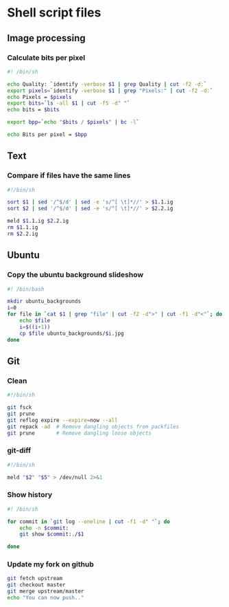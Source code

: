 #+PROPERTY: header-args :shebang "#!/bin/sh"

* Shell script files
:PROPERTIES:
:ID:       6946c996-68f9-4f97-a63d-4df158bbf6f3
:END:
** Image processing
*** Calculate bits per pixel
#+begin_src sh
#! /bin/sh

echo Quality: `identify -verbose $1 | grep Quality | cut -f2 -d:`
export pixels=`identify -verbose $1 | grep "Pixels:" | cut -f2 -d:`
echo Pixels = $pixels
export bits=`ls -all $1 | cut -f5 -d" "`
echo bits = $bits

export bpp=`echo "$bits / $pixels" | bc -l`

echo Bits per pixel = $bpp
#+end_src
** Text
*** Compare if files have the same lines
#+begin_src sh
#!/bin/sh

sort $1 | sed '/^$/d' | sed -e 's/^[ \t]*//' > $1.1.ig
sort $2 | sed '/^$/d' | sed -e 's/^[ \t]*//' > $2.2.ig

meld $1.1.ig $2.2.ig
rm $1.1.ig
rm $2.2.ig
#+end_src
** Ubuntu
*** Copy the ubuntu background slideshow
#+begin_src sh
#! /bin/bash

mkdir ubuntu_backgrounds
i=0
for file in `cat $1 | grep "file" | cut -f2 -d">" | cut -f1 -d"<"`; do
    echo $file
    i=$((i+1))
    cp $file ubuntu_backgrounds/$i.jpg
done
#+end_src
** Git
*** Clean
:PROPERTIES:
:ID:       18affada-9ccf-4d24-a23d-ad67d8c475f9
:END:
#+begin_src sh :tangle git-clean.sh
#!/bin/sh

git fsck
git prune
git reflog expire --expire=now --all
git repack -ad  # Remove dangling objects from packfiles
git prune       # Remove dangling loose objects
#+end_src
*** git-diff
:PROPERTIES:
:ID:       670bce1c-88a7-4659-ae12-efaca5cdad90
:END:
#+begin_src sh :tangle git-diff.sh
#!/bin/sh

meld "$2" "$5" > /dev/null 2>&1
#+end_src
*** Show history
:PROPERTIES:
:ID:       a9acb004-0312-40fb-bcfe-6f1658238345
:END:
#+begin_src sh :tangle git-show-history.sh
#! /bin/sh

for commit in `git log --oneline | cut -f1 -d" "`; do
    echo -n $commit:
    git show $commit:./$1

done
#+end_src
*** Update my fork on github
:PROPERTIES:
:ID:       8b76af3c-db4d-40cb-acb8-370a7027aec3
:END:
#+begin_src sh :tangle git-update-fork.sh
git fetch upstream
git checkout master
git merge upstream/master
echo "You can now push.."
#+end_src
